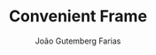 #+TITLE: Convenient Frame
#+AUTHOR: João Gutemberg Farias
#+EMAIL: joao.gutemberg.farias@gmail.com
#+CREATED: [2021-09-22 Wed 11:55]
#+LAST_MODIFIED: [2021-09-22 Wed 11:55]
#+ROAM_TAGS: 



